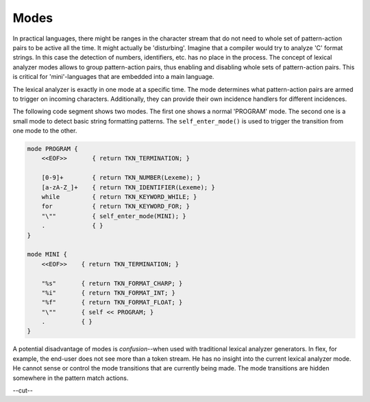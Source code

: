 Modes
=====

In practical languages, there might be ranges in the character stream
that do not need to whole set of pattern-action pairs to be active 
all the time. It might actually be 'disturbing'. Imagine that a 
compiler would try to analyze 'C' format strings. In this case the 
detection of numbers, identifiers, etc. has no place in the process.
The concept of lexical analyzer modes allows to group pattern-action
pairs, thus enabling and disabling whole sets of pattern-action pairs.
This is critical for 'mini'-languages that are embedded into a main
language.

The lexical analyzer is exactly in one mode at a specific time.
The mode determines what pattern-action pairs are armed to trigger
on incoming characters. Additionally, they can provide their
own incidence handlers for different incidences.

The following code segment shows two modes. The first one shows a normal
'PROGRAM' mode. The second one is a small mode to detect basic string
formatting patterns. The ``self_enter_mode()`` is used to trigger the
transition from one mode to the other.

.. code-block:: cpp

    mode PROGRAM {
        <<EOF>>       { return TKN_TERMINATION; }

        [0-9]+        { return TKN_NUMBER(Lexeme); }
        [a-zA-Z_]+    { return TKN_IDENTIFIER(Lexeme); }
        while         { return TKN_KEYWORD_WHILE; }
        for           { return TKN_KEYWORD_FOR; }
        "\""          { self_enter_mode(MINI); }
        .             { }
    }

    mode MINI {
        <<EOF>>    { return TKN_TERMINATION; }

        "%s"       { return TKN_FORMAT_CHARP; }
        "%i"       { return TKN_FORMAT_INT; }
        "%f"       { return TKN_FORMAT_FLOAT; }
        "\""       { self << PROGRAM; }
        .          { }
    }

A potential disadvantage of modes is *confusion*--when used with traditional
lexical analyzer generators. In flex, for example, the end-user does not see
more than a token stream. He has no insight into the current lexical analyzer
mode. He cannot sense or control the mode transitions that are currently being
made. The mode transitions are hidden somewhere in the pattern match actions.

--cut--


